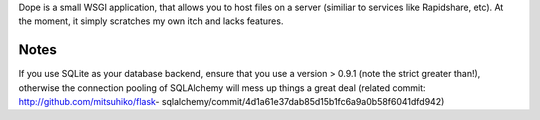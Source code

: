 Dope is a small WSGI application, that allows you to host files on a server
(similiar to services like Rapidshare, etc). At the moment, it simply scratches
my own itch and lacks features.


Notes
=====

If you use SQLite as your database backend, ensure that you use a version >
0.9.1 (note the strict greater than!), otherwise the connection pooling of
SQLAlchemy will mess up things a great deal (related commit:
http://github.com/mitsuhiko/flask-
sqlalchemy/commit/4d1a61e37dab85d15b1fc6a9a0b58f6041dfd942)
